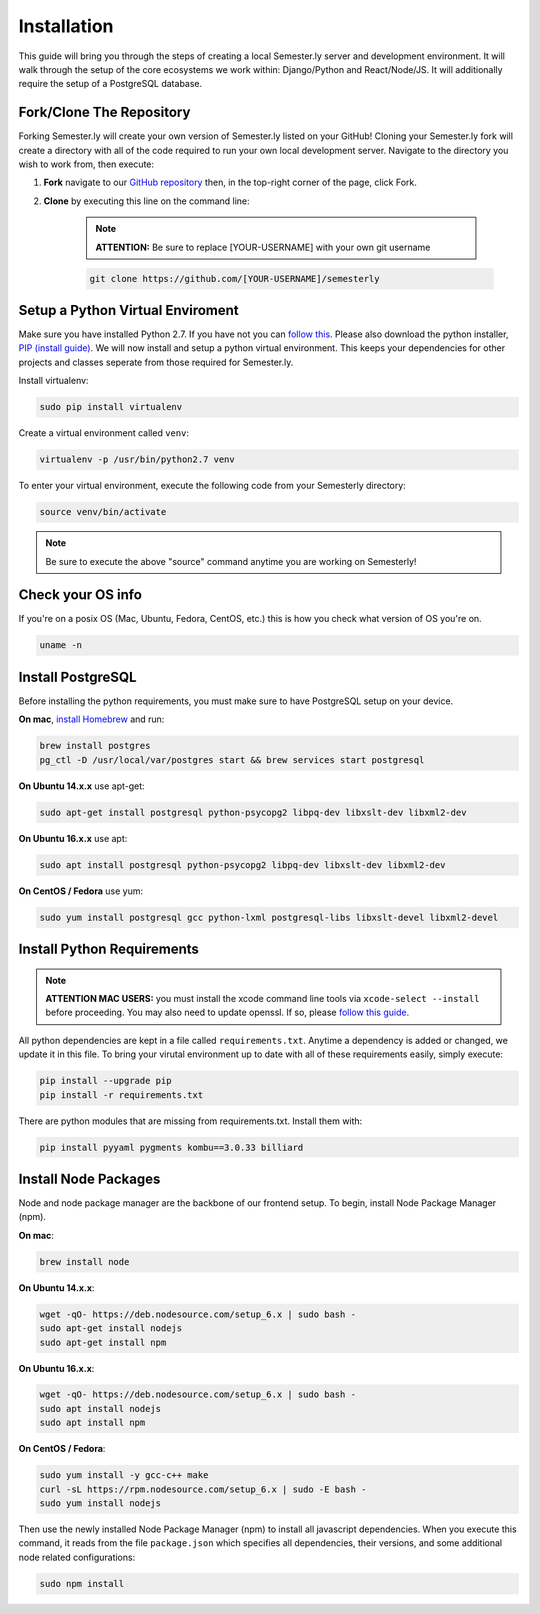 .. _setup:

Installation
=============

This guide will bring you through the steps of creating a local Semester.ly server and development environment. It will walk through the setup of the core ecosystems we work within: Django/Python and React/Node/JS. It will additionally require the setup of a PostgreSQL database.

Fork/Clone The Repository
~~~~~~~~~~~~~~~~~~~~~~~~~
Forking Semester.ly will create your own version of Semester.ly listed on your GitHub! 
Cloning your Semester.ly fork will create a directory with all of the code required to run your own local development server. Navigate to the directory you wish to work from, then execute: 

1. **Fork** navigate to our `GitHub repository <https://github.com/noahpresler/semesterly>`_ then, in the top-right corner of the page, click Fork.

2. **Clone** by executing this line on the command line:

    .. note:: **ATTENTION:** Be sure to replace [YOUR-USERNAME] with your own git username 

    .. code-block:: bash

         git clone https://github.com/[YOUR-USERNAME]/semesterly


Setup a Python Virtual Enviroment
~~~~~~~~~~~~~~~~~~~~~~~~~~~~~~~~~
Make sure you have installed Python 2.7. If you have not you can `follow this <https://wiki.python.org/moin/BeginnersGuide/Download>`_. Please also download the python installer, `PIP (install guide) <https://pip.pypa.io/en/stable/installing/>`_. We will now install and setup a python virtual environment. This keeps your dependencies for other projects and classes seperate from those required for Semester.ly.

Install virtualenv: 

.. code-block:: bash

    sudo pip install virtualenv

Create a virtual environment called ``venv``:

.. code-block:: bash

    virtualenv -p /usr/bin/python2.7 venv

To enter your virtual environment, execute the following code from your Semesterly directory: 

.. code-block:: bash

    source venv/bin/activate

.. note:: Be sure to execute the above "source" command anytime you are working on Semesterly!

Check your OS info
~~~~~~~~~~~~~~~~~~
If you're on a posix OS (Mac, Ubuntu, Fedora, CentOS, etc.) this is how you check what version of OS you're on.

.. code-block:: bash

    uname -n
    
Install PostgreSQL
~~~~~~~~~~~~~~~~~~
Before installing the python requirements, you must make sure to have PostgreSQL setup on your device. 

**On mac**, `install Homebrew <http://brew.sh/>`_ and run: 

.. code-block:: bash

    brew install postgres
    pg_ctl -D /usr/local/var/postgres start && brew services start postgresql

**On Ubuntu 14.x.x** use apt-get:

.. code-block:: bash

    sudo apt-get install postgresql python-psycopg2 libpq-dev libxslt-dev libxml2-dev

**On Ubuntu 16.x.x** use apt:

.. code-block:: bash

    sudo apt install postgresql python-psycopg2 libpq-dev libxslt-dev libxml2-dev

**On CentOS / Fedora** use yum:

.. code-block:: bash

    sudo yum install postgresql gcc python-lxml postgresql-libs libxslt-devel libxml2-devel

Install Python Requirements
~~~~~~~~~~~~~~~~~~~~~~~~~~~

.. note:: **ATTENTION MAC USERS:** you must install the xcode command line tools via ``xcode-select --install`` before proceeding. You may also need to update openssl. If so, please `follow this guide <https://medium.com/@katopz/how-to-upgrade-openssl-8d005554401>`_. 

All python dependencies are kept in a file called ``requirements.txt``. Anytime a dependency is added or changed, we update it in this file. To bring your virutal environment up to date with all of these requirements easily, simply execute:

.. code-block:: bash

    pip install --upgrade pip
    pip install -r requirements.txt

There are python modules that are missing from requirements.txt. Install them with:

.. code-block:: bash

    pip install pyyaml pygments kombu==3.0.33 billiard

Install Node Packages
~~~~~~~~~~~~~~~~~~~~~~
Node and node package manager are the backbone of our frontend setup. To begin, install Node Package Manager (npm). 

**On mac**:

.. code-block:: bash

    brew install node

**On Ubuntu 14.x.x**:

.. code-block:: bash

    wget -qO- https://deb.nodesource.com/setup_6.x | sudo bash -
    sudo apt-get install nodejs
    sudo apt-get install npm

**On Ubuntu 16.x.x**:

.. code-block:: bash

    wget -qO- https://deb.nodesource.com/setup_6.x | sudo bash -
    sudo apt install nodejs
    sudo apt install npm

**On CentOS / Fedora**:

.. code-block:: bash

    sudo yum install -y gcc-c++ make
    curl -sL https://rpm.nodesource.com/setup_6.x | sudo -E bash -
    sudo yum install nodejs

Then use the newly installed Node Package Manager (npm) to install all javascript dependencies. When you execute this command, it reads from the file ``package.json`` which specifies all dependencies, their versions, and some additional node related configurations:

.. code-block:: bash

    sudo npm install
